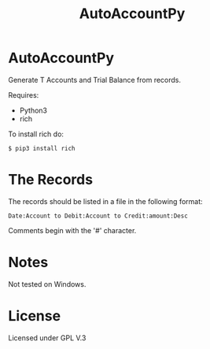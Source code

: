 #+TITLE: AutoAccountPy

* AutoAccountPy
Generate T Accounts and Trial Balance from records.
# Put the image here

[[./img/Screen.png]]

Requires:
- Python3
- rich

To install rich do:

#+BEGIN_SRC
$ pip3 install rich
#+END_SRC

* The Records

The records should be listed in a file in the following
format:

#+BEGIN_SRC
Date:Account to Debit:Account to Credit:amount:Desc
#+END_SRC

Comments begin with the '#' character. 



* Notes 

Not tested on Windows.

* License

Licensed under GPL V.3
